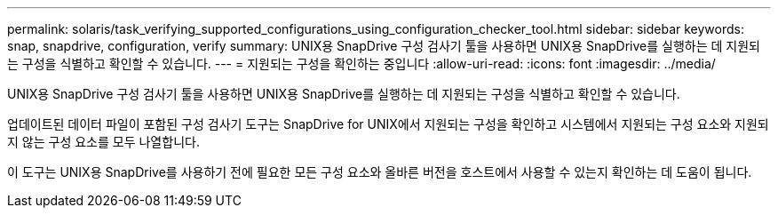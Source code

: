---
permalink: solaris/task_verifying_supported_configurations_using_configuration_checker_tool.html 
sidebar: sidebar 
keywords: snap, snapdrive, configuration, verify 
summary: UNIX용 SnapDrive 구성 검사기 툴을 사용하면 UNIX용 SnapDrive를 실행하는 데 지원되는 구성을 식별하고 확인할 수 있습니다. 
---
= 지원되는 구성을 확인하는 중입니다
:allow-uri-read: 
:icons: font
:imagesdir: ../media/


[role="lead"]
UNIX용 SnapDrive 구성 검사기 툴을 사용하면 UNIX용 SnapDrive를 실행하는 데 지원되는 구성을 식별하고 확인할 수 있습니다.

업데이트된 데이터 파일이 포함된 구성 검사기 도구는 SnapDrive for UNIX에서 지원되는 구성을 확인하고 시스템에서 지원되는 구성 요소와 지원되지 않는 구성 요소를 모두 나열합니다.

이 도구는 UNIX용 SnapDrive를 사용하기 전에 필요한 모든 구성 요소와 올바른 버전을 호스트에서 사용할 수 있는지 확인하는 데 도움이 됩니다.
